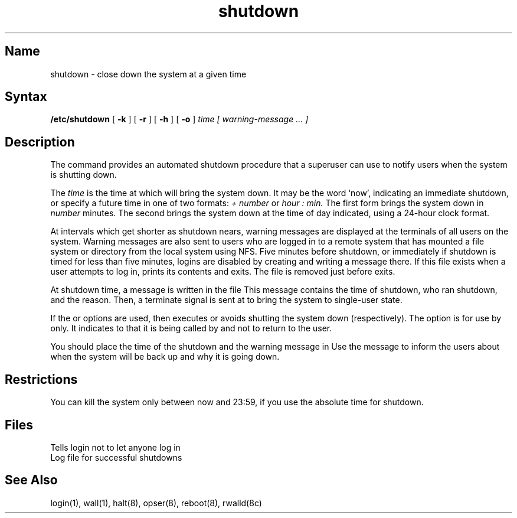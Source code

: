 .\" SCCSID: @(#)shutdown.8	8.1	9/11/90
.TH shutdown 8
.SH Name
shutdown \- close down the system at a given time
.SH Syntax
.B /etc/shutdown
[
.B \-k
] [
.B \-r
] [
.B \-h
] [
.B \-o
]
.I time [ warning-message ... ]
.SH Description
.NXR "shutdown command"
.NXR "system" "shutting down"
The
.PN shutdown
command
provides an automated shutdown procedure that a superuser
can use to notify users
when the system is shutting down.
.PP
The
.I time
is the time at which
.PN shutdown
will bring the system down. 
It may be the word
`now',
indicating an immediate shutdown,
or specify a future time in one of two formats:
.I + number
or
.I hour : min.
The first form brings the system down in
.I number
minutes.
The second brings the system down at the time of day indicated,
using a 24\-hour clock format.
.PP
At intervals which get shorter as shutdown nears,
warning messages are displayed at the terminals of all users on the
system. 
Warning messages are also sent to
users who are logged in to a remote system that has
mounted a file system or directory from the local system using NFS.
Five minutes before shutdown, or immediately if
shutdown is timed for less than five minutes, logins 
are disabled by creating
.PN /etc/nologin
and writing a message there.
If this file exists when a user attempts to log in,
.MS login 1 
prints its contents
and exits.
The file is removed just before
.PN shutdown
exits.
.PP
At shutdown time, a
message is written in the file 
.PN /usr/adm/shutdownlog . 
This message contains the  
time of shutdown, who ran shutdown, and the reason.
Then, a terminate signal is sent at
.PN init
to bring the system to single-user state.
.PP
If the
.PN \-r ,
.PN \-h ,
or
.PN \-k
options are used,
then
.PN shutdown
executes
.MS reboot 8 ,
.MS halt 8 ,
or avoids shutting the system down (respectively).
The
.PN \-o
option is for use by 
.PN opser 
only.  It indicates to
.PN shutdown
that it is being called by
.PN opser
and not to return to the user.
.PP
You should place the time of the shutdown and the warning message
in 
.PN /etc/nologin .  
.NXR "nologin file" "contents"
Use the message to
inform the users about when the system will be back up
and why it is going down. 
.SH Restrictions
You can kill the system only between now and 23:59, if
you use the absolute time for shutdown.
.SH Files
.TP 15
.PN /etc/nologin
Tells login not to let anyone log in
.TP
.PN /usr/adm/shutdownlog
Log file for successful shutdowns
.SH See Also
login(1), wall(1), halt(8), opser(8), reboot(8), rwalld(8c)
